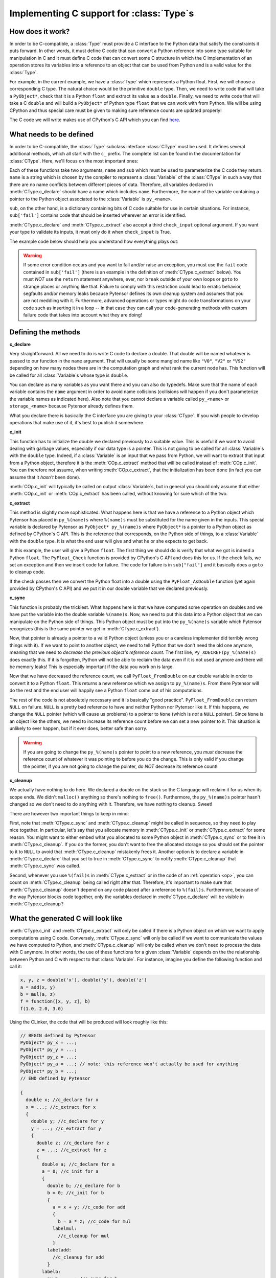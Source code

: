 .. _pytensor_ctype:


==========================================
Implementing C support for :class:`Type`\s
==========================================

How does it work?
=================

In order to be C-compatible, a :class:`Type` must provide a C interface to the
Python data that satisfy the constraints it puts forward. In other
words, it must define C code that can convert a Python reference into
some type suitable for manipulation in C and it must define C code
that can convert some C structure in which the C implementation of an
operation stores its variables into a reference to an object that can be
used from Python and is a valid value for the :class:`Type`.

For example, in the current example, we have a :class:`Type` which represents a
Python float. First, we will choose a corresponding C type. The
natural choice would be the primitive ``double`` type. Then, we need
to write code that will take a ``PyObject*``, check that it is a
Python ``float`` and extract its value as a ``double``. Finally, we
need to write code that will take a C ``double`` and will build a
``PyObject*`` of Python type ``float`` that we can work with from
Python. We will be using CPython and thus special care must be given
to making sure reference counts are updated properly!

The C code we will write makes use of CPython's C API which you can
find here_.

.. _here: http://docs.python.org/c-api/index.html


What needs to be defined
========================

In order to be C-compatible, the :class:`Type` subclass interface :class:`CType` must be used.
It defines several additional methods, which all start with the ``c_``
prefix. The complete list can be found in the documentation for
:class:`CType`. Here, we'll focus on the most important ones:


.. class:: CLinkerType

    .. method:: c_declare(name, sub, check_input=True)

        This must return C code which declares variables. These variables
        will be available to operations defined in C. You may also write
        typedefs.

    .. method:: c_init(name, sub)

        This must return C code which initializes the variables declared in
        :meth:`CLinkerType.c_declare`. Either this or :meth:`CLinkerType.c_extract` will be called.

    .. method:: c_extract(name, sub, check_input=True, **kwargs)

        This must return C code which takes a reference to a Python object
        and initializes the variables declared in :meth:`CLinkerType.c_declare` to match the
        Python object's data. Either this or :meth:`CLinkerType.c_init` will be called.

    .. method:: c_sync(name, sub)

        When the computations are done, transfer the variables from the C
        structure we put them in to the destination Python object. This will
        only be called for the outputs.

    .. method:: c_cleanup(name, sub)

        When we are done using the data, clean up whatever we allocated and
        decrease the appropriate reference counts.

    .. method:: c_headers([c_compiler])
                c_libraries([c_compiler])
                c_header_dirs([c_compiler])
                c_lib_dirs([c_compiler])

        Allows you to specify headers, libraries and associated directories.

        These methods have two versions, one with a :meth:`CLinkerType.c_compiler`
        argument and one without. The version with c_compiler is tried
        first and if it doesn't work, the one without is.

        The :meth:`CLinkerType.c_compiler` argument is the C compiler that will be used
        to compile the C code for the node that uses this type.

    .. method:: c_compile_args([c_compiler])
                c_no_compile_args([c_compiler])

        Allows to specify special compiler arguments to add/exclude.

        These methods have two versions, one with a :meth:`CLinkerType.c_compiler`
        argument and one without. The version with c_compiler is tried
        first and if it doesn't work, the one without is.

        The :meth:`CLinkerType.c_compiler` argument is the C compiler that will be used
        to compile the C code for the node that uses this type.

    .. method:: c_init_code()

        Allows you to specify code that will be executed once when the
        module is initialized, before anything else is executed.
        For instance, if a type depends on NumPy's C API, then
        ``'import_array();'`` has to be among the snippets returned
        by :meth:`CLinkerType.c_init_code`.

    .. method:: c_support_code()

        Allows to add helper functions/structs (in a string or a list of
        strings) that the :class:`Type` needs.

    .. method:: c_compiler()

        Allows to specify a special compiler. This will force this compiler for
        the current compilation block (a particular :class:`Op` or the full
        graph).

    .. method:: c_code_cache_version()

       Should return a tuple of hashable objects like integers. This
       specifies the version of the code. It is used to cache the
       compiled code. You MUST change the returned tuple for each
       change in the code. If you don't want to cache the compiled code
       return an empty tuple or don't implement it.

    .. method:: c_element_type()

       Optional: should return the name of the primitive C type of
       for the variables handled by this Pytensor type. For example,
       for a matrix of 32-bit signed NumPy integers, it should return
       ``"npy_int32"``. If C type may change from an instance to another
       (e.g. ``ScalarType('int32')`` vs ``ScalarType('int64')``), consider
       implementing this method. If C type is fixed across instances,
       this method may be useless (as you already know the C type
       when you work with the C code).

Each of these functions take two arguments, ``name`` and ``sub`` which
must be used to parameterize the C code they return. ``name`` is a
string which is chosen by the compiler to represent a :class:`Variable` of
the :class:`CType` in such a way that there are no name conflicts between
different pieces of data. Therefore, all variables declared in
:meth:`CType.c_declare` should have a name which includes ``name``. Furthermore,
the name of the variable containing a pointer to the Python object
associated to the :class:`Variable` is ``py_<name>``.

``sub``, on the other hand, is a dictionary containing bits of C code
suitable for use in certain situations. For instance, ``sub['fail']``
contains code that should be inserted wherever an error is identified.

:meth:`CType.c_declare` and :meth:`CType.c_extract` also accept a third ``check_input``
optional argument. If you want your type to validate its inputs, it must
only do it when ``check_input`` is True.

The example code below should help you understand how everything plays
out:

.. warning::
   If some error condition occurs and you want to fail and/or raise an
   exception, you must use the ``fail`` code contained in
   ``sub['fail']`` (there is an example in the definition of :meth:`CType.c_extract`
   below). You must *NOT* use the ``return`` statement anywhere, ever,
   nor ``break`` outside of your own loops or ``goto`` to strange
   places or anything like that. Failure to comply with this
   restriction could lead to erratic behavior, segfaults and/or memory
   leaks because Pytensor defines its own cleanup system and assumes
   that you are not meddling with it. Furthermore, advanced operations
   or types might do code transformations on your code such as
   inserting it in a loop -- in that case they can call your
   code-generating methods with custom failure code that takes into account
   what they are doing!


Defining the methods
====================

**c_declare**

.. testcode::

    from pytensor.link.c.type import Generic


    class double(Generic):
        def c_declare(self, name, sub, check_input=True):
            return """
            double %(name)s;
            """ % dict(name = name)


Very straightforward. All we need to do is write C code to declare a
double. That double will be named whatever is passed to our function
in the ``name`` argument. That will usually be some mangled name like
``"V0"``, ``"V2"`` or ``"V92"`` depending on how many nodes there are in the
computation graph and what rank the current node has. This function
will be called for all :class:`Variable`\s whose type is ``double``.

You can declare as many variables as you want there and you can also
do typedefs. Make sure that the name of each variable contains the
``name`` argument in order to avoid name collisions (collisions *will*
happen if you don't parameterize the variable names as indicated
here). Also note that you cannot declare a variable called
``py_<name>`` or ``storage_<name>`` because Pytensor already defines
them.

What you declare there is basically the C interface you are giving to
your :class:`CType`. If you wish people to develop operations that make use of
it, it's best to publish it somewhere.


**c_init**

.. testcode::

        def c_init(self, name, sub):
            return """
            %(name)s = 0.0;
            """ % dict(name = name)

This function has to initialize the double we declared previously to a suitable
value. This is useful if we want to avoid dealing with garbage values,
especially if our data type is a pointer. This is not going to be called for all
:class:`Variable`\s with
the ``double`` type. Indeed, if a :class:`Variable` is an input that we pass
from Python, we will want to extract that input from a Python object,
therefore it is the :meth:`COp.c_extract` method that will be called instead of
:meth:`COp.c_init`. You can therefore not assume, when writing :meth:`COp.c_extract`, that the
initialization has been done (in fact you can assume that it *hasn't*
been done).

:meth:`COp.c_init` will typically be called on output :class:`Variable`\s, but in general
you should only assume that either :meth:`COp.c_init` or :meth:`COp.c_extract` has been
called, without knowing for sure which of the two.


**c_extract**

.. testcode::

        def c_extract(self, name, sub, check_input=True, **kwargs):
            return """
            if (!PyFloat_Check(py_%(name)s)) {
                PyErr_SetString(PyExc_TypeError, "expected a float");
                %(fail)s
            }
            %(name)s = PyFloat_AsDouble(py_%(name)s);
            """ % dict(name = name, fail = sub['fail'])

This method is slightly more sophisticated. What happens here is that
we have a reference to a Python object which Pytensor has placed in
``py_%(name)s`` where ``%(name)s`` must be substituted for the name
given in the inputs. This special variable is declared by Pytensor as
``PyObject* py_%(name)s`` where ``PyObject*`` is a pointer to a Python
object as defined by CPython's C API. This is the reference that
corresponds, on the Python side of things, to a :class:`Variable` with the
``double`` type. It is what the end user will give and what he or she
expects to get back.

In this example, the user will give a Python ``float``. The first
thing we should do is verify that what we got is indeed a Python
``float``. The ``PyFloat_Check`` function is provided by CPython's C
API and does this for us. If the check fails, we set an exception and
then we insert code for failure. The code for failure is in
``sub["fail"]`` and it basically does a ``goto`` to cleanup code.

If the check passes then we convert the Python float into a double
using the ``PyFloat_AsDouble`` function (yet again provided by CPython's C
API) and we put it in our double variable that we declared previously.


**c_sync**

.. testcode::

    def c_sync(name, sub):
        return """
        Py_XDECREF(py_%(name)s);
        py_%(name)s = PyFloat_FromDouble(%(name)s);
        if (!py_%(name)s) {
            printf("PyFloat_FromDouble failed on: %%f\\n", %(name)s);
            Py_XINCREF(Py_None);
            py_%(name)s = Py_None;
        }
        """ % dict(name = name)
    double.c_sync = c_sync

This function is probably the trickiest. What happens here is that we
have computed some operation on doubles and we have put the variable
into the double variable ``%(name)s``. Now, we need to put this data
into a Python object that we can manipulate on the Python side of
things. This Python object must be put into the ``py_%(name)s``
variable which Pytensor recognizes (this is the same pointer we get in
:meth:`CType.c_extract`).

Now, that pointer is already a pointer to a valid Python object
(unless you or a careless implementer did terribly wrong things with
it). If we want to point to another object, we need to tell Python
that we don't need the old one anymore, meaning that we need to
*decrease the previous object's reference count*. The first line,
``Py_XDECREF(py_%(name)s)`` does exactly this. If it is forgotten,
Python will not be able to reclaim the data even if it is not used
anymore and there will be memory leaks! This is especially important
if the data you work on is large.

Now that we have decreased the reference count, we call
``PyFloat_FromDouble`` on our double variable in order to convert it
to a Python ``float``. This returns a new reference which we assign to
``py_%(name)s``. From there Pytensor will do the rest and the end user
will happily see a Python ``float`` come out of his computations.

The rest of the code is not absolutely necessary and it is basically
"good practice". ``PyFloat_FromDouble`` can return ``NULL`` on failure.
``NULL`` is a pretty bad reference to have and neither Python nor Pytensor
like it. If this happens, we change the ``NULL`` pointer (which will
cause us problems) to a pointer to ``None`` (which is *not* a ``NULL``
pointer). Since ``None`` is an object like the others, we need to
increase its reference count before we can set a new pointer to it. This
situation is unlikely to ever happen, but if it ever does, better safe
than sorry.

.. warning::
   If you are going to change the ``py_%(name)s`` pointer to point to a
   new reference, you *must* decrease the reference count of whatever
   it was pointing to before you do the change. This is only valid if
   you change the pointer, if you are not going to change the pointer,
   do *NOT* decrease its reference count!


**c_cleanup**

.. testcode::

    def c_cleanup(name, sub):
        return ""
    double.c_cleanup = c_cleanup

We actually have nothing to do here. We declared a double on the stack
so the C language will reclaim it for us when its scope ends. We
didn't ``malloc()`` anything so there's nothing to ``free()``. Furthermore,
the ``py_%(name)s`` pointer hasn't changed so we don't need to do
anything with it. Therefore, we have nothing to cleanup. Sweet!

There are however two important things to keep in mind:

First, note that :meth:`CType.c_sync` and :meth:`CType.c_cleanup` might be called in
sequence, so they need to play nice together. In particular, let's
say that you allocate memory in :meth:`CType.c_init` or :meth:`CType.c_extract` for some
reason. You might want to either embed what you allocated to some Python
object in :meth:`CType.c_sync` or to free it in :meth:`CType.c_cleanup`. If you do the
former, you don't want to free the allocated storage so you should set
the pointer to it to ``NULL`` to avoid that :meth:`CType.c_cleanup` mistakenly
frees it. Another option is to declare a variable in :meth:`CType.c_declare` that
you set to true in :meth:`CType.c_sync` to notify :meth:`CType.c_cleanup` that :meth:`CType.c_sync`
was called.

Second, whenever you use ``%(fail)s`` in :meth:`CType.c_extract` or in the code of an
:ref:`operation <op>`, you can count on :meth:`CType.c_cleanup` being called right
after that. Therefore, it's important to make sure that :meth:`CType.c_cleanup`
doesn't depend on any code placed after a reference to
``%(fail)s``. Furthermore, because of the way Pytensor blocks code together,
only the variables declared in :meth:`CType.c_declare` will be visible in :meth:`CType.c_cleanup`!


What the generated C will look like
===================================

:meth:`CType.c_init` and :meth:`CType.c_extract` will only be called if there is a Python
object on which we want to apply computations using C
code. Conversely, :meth:`CType.c_sync` will only be called if we want to
communicate the values we have computed to Python, and :meth:`CType.c_cleanup`
will only be called when we don't need to process the data with C
anymore. In other words, the use of these functions for a given :class:`Variable`
depends on the the relationship between Python and C with respect to
that :class:`Variable`. For instance, imagine you define the following function
and call it:

.. code-block:: python

   x, y, z = double('x'), double('y'), double('z')
   a = add(x, y)
   b = mul(a, z)
   f = function([x, y, z], b)
   f(1.0, 2.0, 3.0)


Using the CLinker, the code that will be produced will look roughly
like this:

.. code-block:: c

   // BEGIN defined by Pytensor
   PyObject* py_x = ...;
   PyObject* py_y = ...;
   PyObject* py_z = ...;
   PyObject* py_a = ...; // note: this reference won't actually be used for anything
   PyObject* py_b = ...;
   // END defined by Pytensor

   {
     double x; //c_declare for x
     x = ...; //c_extract for x
     {
       double y; //c_declare for y
       y = ...; //c_extract for y
       {
         double z; //c_declare for z
         z = ...; //c_extract for z
         {
           double a; //c_declare for a
           a = 0; //c_init for a
           {
             double b; //c_declare for b
             b = 0; //c_init for b
             {
               a = x + y; //c_code for add
               {
                 b = a * z; //c_code for mul
               labelmul:
                 //c_cleanup for mul
               }
             labeladd:
               //c_cleanup for add
             }
           labelb:
             py_b = ...; //c_sync for b
             //c_cleanup for b
           }
         labela:
           //c_cleanup for a
         }
       labelz:
         //c_cleanup for z
       }
     labely:
       //c_cleanup for y
     }
   labelx:
     //c_cleanup for x
   }

It's not pretty, but it gives you an idea of how things work (note that
the variable names won't be ``x``, ``y``, ``z``, etc. - they will
get a unique mangled name). The ``fail`` code runs a ``goto`` to the
appropriate label in order to run all cleanup that needs to be
done. Note which variables get extracted (the three inputs ``x``, ``y`` and
``z``), which ones only get initialized (the temporary variable ``a`` and the
output ``b``) and which one is synced (the final output ``b``).

The C code above is a single C block for the whole graph. Depending on
which :term:`linker` is used to process the computation graph, it is
possible that one such block is generated for each operation and that
we transit through Python after each operation. In that situation,
``a`` would be synced by the addition block and extracted by the
multiplication block.


Final version
=============

.. testcode::

   from pytensor.graph.type import

   class Double(Type):

       def filter(self, x, strict=False, allow_downcast=None):
           if strict and not isinstance(x, float):
               raise TypeError('Expected a float!')
           return float(x)

       def values_eq_approx(self, x, y, tolerance=1e-4):
           return abs(x - y) / (x + y) < tolerance

       def __str__(self):
           return "double"

       def c_declare(self, name, sub):
           return """
           double %(name)s;
           """ % dict(name = name)

       def c_init(self, name, sub):
           return """
           %(name)s = 0.0;
           """ % dict(name = name)

       def c_extract(self, name, sub, **kwargs):
           return """
           if (!PyFloat_Check(py_%(name)s)) {
               PyErr_SetString(PyExc_TypeError, "expected a float");
               %(fail)s
           }
           %(name)s = PyFloat_AsDouble(py_%(name)s);
           """ % dict(sub, name = name)

       def c_sync(self, name, sub):
           return """
           Py_XDECREF(py_%(name)s);
           py_%(name)s = PyFloat_FromDouble(%(name)s);
           if (!py_%(name)s) {
               printf("PyFloat_FromDouble failed on: %%f\\n", %(name)s);
               Py_XINCREF(Py_None);
               py_%(name)s = Py_None;
           }
           """ % dict(name = name)

       def c_cleanup(self, name, sub):
           return ""

   double = Double()


:class:`DeepCopyOp`
===================

We have an internal :class:`Op` called :class:`DeepCopyOp`. It is used to make sure we
respect the user vs. Pytensor memory region as described in the :ref:`tutorial
<aliasing>`. Pytensor has a Python implementation that calls the object's
``copy`` or ``deepcopy`` method for Pytensor types for which it does not
know how to generate C code.

You can implement :meth:`COp.c_code` for this :class:`Op`. It is registered as follows:

.. code-block:: python

   pytensor.compile.ops.register_deep_copy_op_c_code(YOUR_TYPE_CLASS, THE_C_CODE, version=())

In your C code, you should use ``%(iname)s`` and ``%(oname)s`` to represent
the C variable names of the :class:`DeepCopyOp` input and output
respectively. The version parameter is what is returned by
:meth:`DeepCopyOp.c_code_cache_version`. By default, it will recompile the C
code for each process.

:class:`ViewOp`
===============

We have an internal :class:`Op` called :class:`ViewOp`. It is used for some
verification of inplace/view :class:`Op`\s. Its C implementation increments and
decrements Python reference counts, and thus only works with Python
objects. If your new type represents Python objects, you should tell
:class:`ViewOp` to generate C code when working with this type, as
otherwise it will use Python code instead. This is achieved by
calling:

.. code-block:: python

   pytensor.compile.ops.register_view_op_c_code(YOUR_TYPE_CLASS, THE_C_CODE, version=())


:class:`Shape` and :class:`Shape_i`
===================================

We have two generic :class:`Op`\s, :class:`Shape` and :class:`Shape_i`, that return the shape of any
Pytensor :class:`Variable` that has a shape attribute (:class:`Shape_i` returns only one of
the elements of the shape).


.. code-block:: python

   from pytensor.tensor.shape import register_shape_c_code, register_shape_i_c_code

   register_shape_c_code(YOUR_TYPE_CLASS, THE_C_CODE, version=())
   register_shape_i_c_code(YOUR_TYPE_CLASS, THE_C_CODE, CHECK_INPUT, version=())

The C code works as the :class:`ViewOp`. :class:`Shape_i` has the additional ``i`` parameter
that you can use with ``%(i)s``.

In your ``CHECK_INPUT``, you must check that the input has enough dimensions to
be able to access the ``i``-th one.
